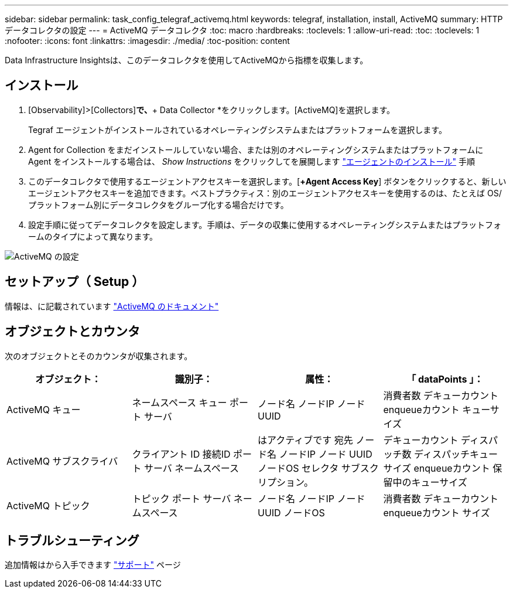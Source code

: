 ---
sidebar: sidebar 
permalink: task_config_telegraf_activemq.html 
keywords: telegraf, installation, install, ActiveMQ 
summary: HTTPデータコレクタの設定 
---
= ActiveMQ データコレクタ
:toc: macro
:hardbreaks:
:toclevels: 1
:allow-uri-read: 
:toc: 
:toclevels: 1
:nofooter: 
:icons: font
:linkattrs: 
:imagesdir: ./media/
:toc-position: content


[role="lead"]
Data Infrastructure Insightsは、このデータコレクタを使用してActiveMQから指標を収集します。



== インストール

. [Observability]>[Collectors]*で、*+ Data Collector *をクリックします。[ActiveMQ]を選択します。
+
Tegraf エージェントがインストールされているオペレーティングシステムまたはプラットフォームを選択します。

. Agent for Collection をまだインストールしていない場合、または別のオペレーティングシステムまたはプラットフォームに Agent をインストールする場合は、 _Show Instructions_ をクリックしてを展開します link:task_config_telegraf_agent.html["エージェントのインストール"] 手順
. このデータコレクタで使用するエージェントアクセスキーを選択します。[*+Agent Access Key*] ボタンをクリックすると、新しいエージェントアクセスキーを追加できます。ベストプラクティス：別のエージェントアクセスキーを使用するのは、たとえば OS/ プラットフォーム別にデータコレクタをグループ化する場合だけです。
. 設定手順に従ってデータコレクタを設定します。手順は、データの収集に使用するオペレーティングシステムまたはプラットフォームのタイプによって異なります。


image:ActiveMQDCConfigWindows.png["ActiveMQ の設定"]



== セットアップ（ Setup ）

情報は、に記載されています http://activemq.apache.org/getting-started.html["ActiveMQ のドキュメント"]



== オブジェクトとカウンタ

次のオブジェクトとそのカウンタが収集されます。

[cols="<.<,<.<,<.<,<.<"]
|===
| オブジェクト： | 識別子： | 属性： | 「 dataPoints 」： 


| ActiveMQ キュー | ネームスペース
キュー
ポート
サーバ | ノード名
ノードIP
ノード UUID | 消費者数
デキューカウント
enqueueカウント
キューサイズ 


| ActiveMQ サブスクライバ | クライアント ID
接続ID
ポート
サーバ
ネームスペース | はアクティブです
宛先
ノード名
ノードIP
ノード UUID
ノードOS
セレクタ
サブスクリプション。 | デキューカウント
ディスパッチ数
ディスパッチキューサイズ
enqueueカウント
保留中のキューサイズ 


| ActiveMQ トピック | トピック
ポート
サーバ
ネームスペース | ノード名
ノードIP
ノード UUID
ノードOS | 消費者数
デキューカウント
enqueueカウント
サイズ 
|===


== トラブルシューティング

追加情報はから入手できます link:concept_requesting_support.html["サポート"] ページ
